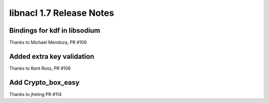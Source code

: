 =========================
libnacl 1.7 Release Notes
=========================

Bindings for kdf in libsodium
=============================

Thanks to Michael Mendoza, PR #109

Added extra key validation
==========================

Thanks to Kent Ross, PR #106

Add Crypto_box_easy
===================

Thanks to jheling PR #114
